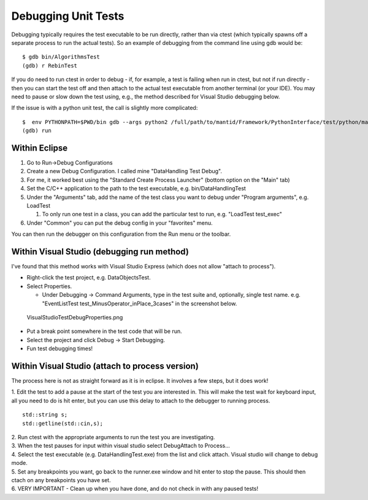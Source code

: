 Debugging Unit Tests
====================

Debugging typically requires the test executable to be run directly,
rather than via ctest (which typically spawns off a separate process to
run the actual tests). So an example of debugging from the command line
using gdb would be::

    $ gdb bin/AlgorithmsTest
    (gdb) r RebinTest

If you do need to run ctest in order to debug - if, for example, a test
is failing when run in ctest, but not if run directly - then you can
start the test off and then attach to the actual test executable from
another terminal (or your IDE). You may need to pause or slow down the
test using, e.g., the method described for Visual Studio debugging
below.

If the issue is with a python unit test, the call is slightly more
complicated::

    $  env PYTHONPATH=$PWD/bin gdb --args python2 /full/path/to/mantid/Framework/PythonInterface/test/python/mantid/kernel/TimeSeriesPropertyTest.py
    (gdb) run

Within Eclipse
--------------

#. Go to Run->Debug Configurations
#. Create a new Debug Configuration. I called mine "DataHandling Test
   Debug".
#. For me, it worked best using the "Standard Create Process Launcher"
   (bottom option on the "Main" tab)
#. Set the C/C++ application to the path to the test executable, e.g.
   bin/DataHandlingTest
#. Under the "Arguments" tab, add the name of the test class you want to
   debug under "Program arguments", e.g. LoadTest

   #. To only run one test in a class, you can add the particular test
      to run, e.g. "LoadTest test_exec"

#. Under "Common" you can put the debug config in your "favorites" menu.

You can then run the debugger on this configuration from the Run menu or
the toolbar.

Within Visual Studio (debugging run method)
-------------------------------------------

I've found that this method works with Visual Studio Express (which does
not allow "attach to process").

-  Right-click the test project, e.g. DataObjectsTest.
-  Select Properties.

   -  Under Debugging -> Command Arguments, type in the test suite and,
      optionally, single test name. e.g. "EventListTest
      test_MinusOperator_inPlace_3cases" in the screenshot below.

.. figure:: images/VisualStudioTestDebugProperties.png
   :alt: VisualStudioTestDebugProperties.png

   VisualStudioTestDebugProperties.png

-  Put a break point somewhere in the test code that will be run.
-  Select the project and click Debug -> Start Debugging.
-  Fun test debugging times!

Within Visual Studio (attach to process version)
------------------------------------------------

The process here is not as straight forward as it is in eclipse. It
involves a few steps, but it does work!

1. Edit the test to add a pause at the start of the test you are
interested in. This will make the test wait for keyboard input, all you
need to do is hit enter, but you can use this delay to attach to the
debugger to running process.
::

  std::string s;
  std::getline(std::cin,s);

| 2. Run ctest with the appropriate arguments to run the test you are
  investigating.
| 3. When the test pauses for input within visual studio select
  Debug\Attach to Process... |AttachToProcess.png|
| 4. Select the test executable (e.g. DataHandlingTest.exe) from the
  list and click attach. Visual studio will change to debug mode.
| 5. Set any breakpoints you want, go back to the runner.exe window and
  hit enter to stop the pause. This should then ctach on any breakpoints
  you have set.
| 6. VERY IMPORTANT - Clean up when you have done, and do not check in
  with any paused tests!

.. |AttachToProcess.png| image:: images/AttachToProcess.png
